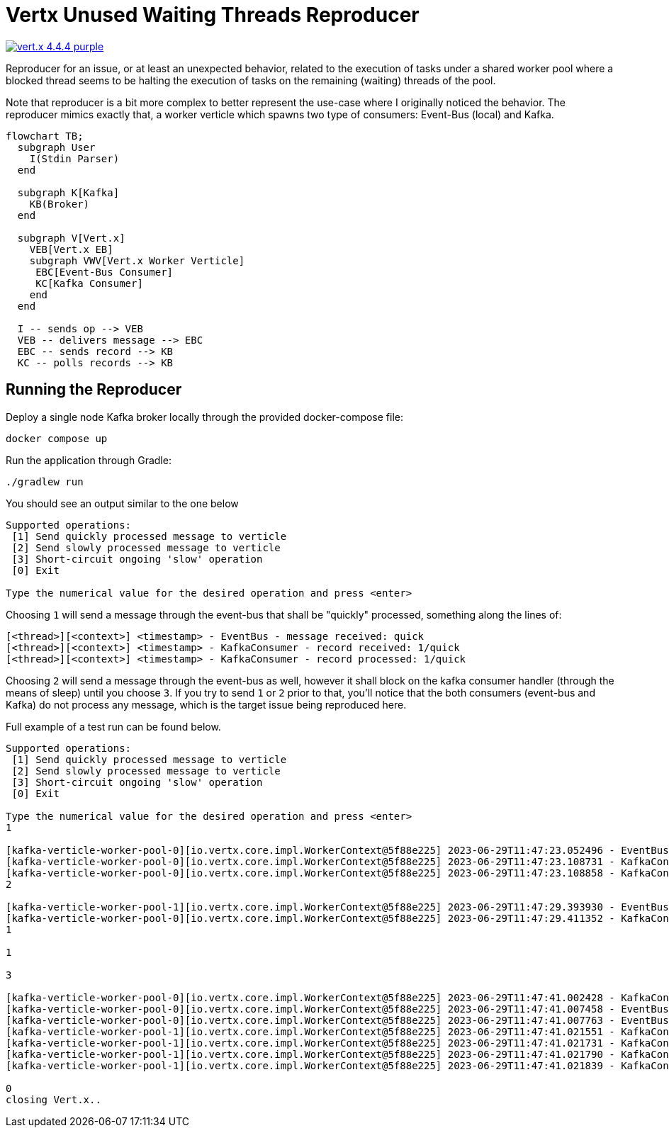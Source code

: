 = Vertx Unused Waiting Threads Reproducer

image:https://img.shields.io/badge/vert.x-4.4.4-purple.svg[link="https://vertx.io"]

Reproducer for an issue, or at least an unexpected behavior, related to the
execution of tasks under a shared worker pool where a blocked thread seems
to be halting the execution of tasks on the remaining (waiting) threads of the
pool.

Note that reproducer is a bit more complex to better represent the use-case
where I originally noticed the behavior. The reproducer mimics exactly that,
a worker verticle which spawns two type of consumers: Event-Bus (local) and
Kafka.

[source,mermaid]
----
flowchart TB;
  subgraph User
    I(Stdin Parser)
  end

  subgraph K[Kafka]
    KB(Broker)
  end

  subgraph V[Vert.x]
    VEB[Vert.x EB]
    subgraph VWV[Vert.x Worker Verticle]
     EBC[Event-Bus Consumer]
     KC[Kafka Consumer]
    end
  end

  I -- sends op --> VEB
  VEB -- delivers message --> EBC
  EBC -- sends record --> KB
  KC -- polls records --> KB
----

== Running the Reproducer

Deploy a single node Kafka broker locally through the provided docker-compose
file:
[source]
----
docker compose up
----

Run the application through Gradle:
[source]
----
./gradlew run
----

You should see an output similar to the one below
[source]
----
Supported operations:
 [1] Send quickly processed message to verticle
 [2] Send slowly processed message to verticle
 [3] Short-circuit ongoing 'slow' operation
 [0] Exit

Type the numerical value for the desired operation and press <enter>
----

Choosing `1` will send a message through the event-bus that shall be "quickly"
processed, something along the lines of:
[source]
----
[<thread>][<context>] <timestamp> - EventBus - message received: quick
[<thread>][<context>] <timestamp> - KafkaConsumer - record received: 1/quick
[<thread>][<context>] <timestamp> - KafkaConsumer - record processed: 1/quick
----

Choosing `2` will send a message through the event-bus as well, however it shall
block on the kafka consumer handler (through the means of sleep) until you
choose `3`. If you try to send `1` or `2` prior to that, you'll notice that
the both consumers (event-bus and Kafka) do not process any message, which
is the target issue being reproduced here.

Full example of a test run can be found below.

[source]
----
Supported operations:
 [1] Send quickly processed message to verticle
 [2] Send slowly processed message to verticle
 [3] Short-circuit ongoing 'slow' operation
 [0] Exit

Type the numerical value for the desired operation and press <enter>
1

[kafka-verticle-worker-pool-0][io.vertx.core.impl.WorkerContext@5f88e225] 2023-06-29T11:47:23.052496 - EventBus - message received: quick
[kafka-verticle-worker-pool-0][io.vertx.core.impl.WorkerContext@5f88e225] 2023-06-29T11:47:23.108731 - KafkaConsumer - record received: 1/quick
[kafka-verticle-worker-pool-0][io.vertx.core.impl.WorkerContext@5f88e225] 2023-06-29T11:47:23.108858 - KafkaConsumer - record processed: 1/quick
2

[kafka-verticle-worker-pool-1][io.vertx.core.impl.WorkerContext@5f88e225] 2023-06-29T11:47:29.393930 - EventBus - message received: slow
[kafka-verticle-worker-pool-0][io.vertx.core.impl.WorkerContext@5f88e225] 2023-06-29T11:47:29.411352 - KafkaConsumer - record received: 2/slow
1

1

3

[kafka-verticle-worker-pool-0][io.vertx.core.impl.WorkerContext@5f88e225] 2023-06-29T11:47:41.002428 - KafkaConsumer - record processed: 2/slow
[kafka-verticle-worker-pool-0][io.vertx.core.impl.WorkerContext@5f88e225] 2023-06-29T11:47:41.007458 - EventBus - message received: quick
[kafka-verticle-worker-pool-0][io.vertx.core.impl.WorkerContext@5f88e225] 2023-06-29T11:47:41.007763 - EventBus - message received: quick
[kafka-verticle-worker-pool-1][io.vertx.core.impl.WorkerContext@5f88e225] 2023-06-29T11:47:41.021551 - KafkaConsumer - record received: 3/quick
[kafka-verticle-worker-pool-1][io.vertx.core.impl.WorkerContext@5f88e225] 2023-06-29T11:47:41.021731 - KafkaConsumer - record processed: 3/quick
[kafka-verticle-worker-pool-1][io.vertx.core.impl.WorkerContext@5f88e225] 2023-06-29T11:47:41.021790 - KafkaConsumer - record received: 4/quick
[kafka-verticle-worker-pool-1][io.vertx.core.impl.WorkerContext@5f88e225] 2023-06-29T11:47:41.021839 - KafkaConsumer - record processed: 4/quick

0
closing Vert.x..
----
